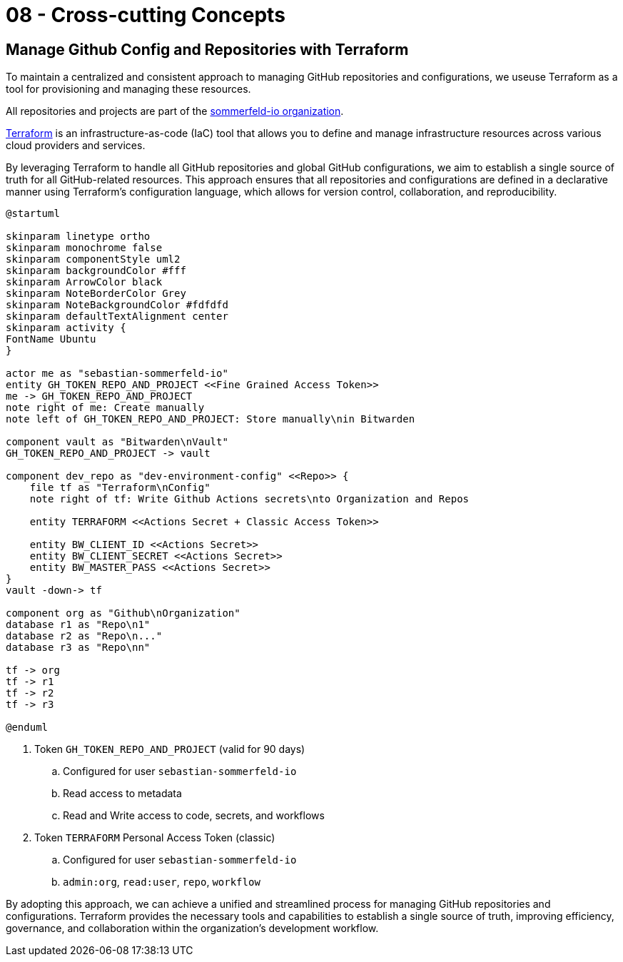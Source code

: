 = 08 - Cross-cutting Concepts
:description: This section describes overall, principal regulations and solution ideas that are relevant in multiple parts (= cross-cutting) of your system.

== Manage Github Config and Repositories with Terraform
To maintain a centralized and consistent approach to managing GitHub repositories and configurations, we useuse Terraform as a tool for provisioning and managing these resources. 

All repositories and projects are part of the link:https://github.com/sommerfeld-io[sommerfeld-io organization].

link:https://www.terraform.io[Terraform] is an infrastructure-as-code (IaC) tool that allows you to define and manage infrastructure resources across various cloud providers and services.

By leveraging Terraform to handle all GitHub repositories and global GitHub configurations, we aim to establish a single source of truth for all GitHub-related resources. This approach ensures that all repositories and configurations are defined in a declarative manner using Terraform's configuration language, which allows for version control, collaboration, and reproducibility.

[plantuml, puml-build-image, svg]
----
@startuml

skinparam linetype ortho
skinparam monochrome false
skinparam componentStyle uml2
skinparam backgroundColor #fff
skinparam ArrowColor black
skinparam NoteBorderColor Grey
skinparam NoteBackgroundColor #fdfdfd
skinparam defaultTextAlignment center
skinparam activity {
FontName Ubuntu
}

actor me as "sebastian-sommerfeld-io"
entity GH_TOKEN_REPO_AND_PROJECT <<Fine Grained Access Token>>
me -> GH_TOKEN_REPO_AND_PROJECT
note right of me: Create manually
note left of GH_TOKEN_REPO_AND_PROJECT: Store manually\nin Bitwarden

component vault as "Bitwarden\nVault"
GH_TOKEN_REPO_AND_PROJECT -> vault

component dev_repo as "dev-environment-config" <<Repo>> {
    file tf as "Terraform\nConfig"
    note right of tf: Write Github Actions secrets\nto Organization and Repos
    
    entity TERRAFORM <<Actions Secret + Classic Access Token>>
    
    entity BW_CLIENT_ID <<Actions Secret>>
    entity BW_CLIENT_SECRET <<Actions Secret>>
    entity BW_MASTER_PASS <<Actions Secret>>
}
vault -down-> tf

component org as "Github\nOrganization"
database r1 as "Repo\n1"
database r2 as "Repo\n..."
database r3 as "Repo\nn"

tf -> org
tf -> r1
tf -> r2
tf -> r3

@enduml
----

. Token `GH_TOKEN_REPO_AND_PROJECT` (valid for 90 days)
.. Configured for user `sebastian-sommerfeld-io`
.. Read access to metadata
.. Read and Write access to code, secrets, and workflows 
. Token `TERRAFORM` Personal Access Token (classic)
.. Configured for user `sebastian-sommerfeld-io`
.. `admin:org`, `read:user`, `repo`, `workflow`

By adopting this approach, we can achieve a unified and streamlined process for managing GitHub repositories and configurations. Terraform provides the necessary tools and capabilities to establish a single source of truth, improving efficiency, governance, and collaboration within the organization's development workflow.
